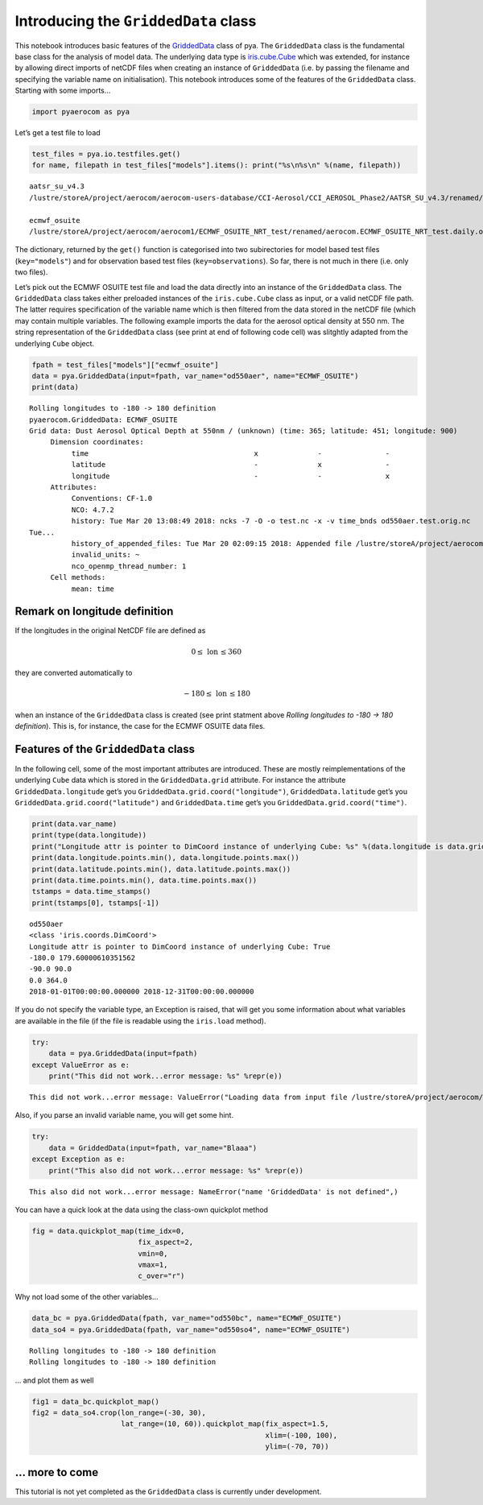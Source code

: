 
Introducing the ``GriddedData`` class
~~~~~~~~~~~~~~~~~~~~~~~~~~~~~~~~~~~~~

This notebook introduces basic features of the
`GriddedData <http://aerocom.met.no/pya/api.html#pya.griddeddata.GriddedData>`__
class of pya. The ``GriddedData`` class is the fundamental base class
for the analysis of model data. The underlying data type is
`iris.cube.Cube <http://scitools.org.uk/iris/docs/latest/iris/iris/cube.html#iris.cube.Cube>`__
which was extended, for instance by allowing direct imports of netCDF
files when creating an instance of ``GriddedData`` (i.e. by passing the
filename and specifying the variable name on initialisation). This
notebook introduces some of the features of the ``GriddedData`` class.
Starting with some imports…

.. code:: ipython3

    import pyaerocom as pya

Let’s get a test file to load

.. code:: ipython3

    test_files = pya.io.testfiles.get()
    for name, filepath in test_files["models"].items(): print("%s\n%s\n" %(name, filepath))


.. parsed-literal::

    aatsr_su_v4.3
    /lustre/storeA/project/aerocom/aerocom-users-database/CCI-Aerosol/CCI_AEROSOL_Phase2/AATSR_SU_v4.3/renamed/aerocom.AATSR_SU_v4.3.daily.od550aer.2008.nc
    
    ecmwf_osuite
    /lustre/storeA/project/aerocom/aerocom1/ECMWF_OSUITE_NRT_test/renamed/aerocom.ECMWF_OSUITE_NRT_test.daily.od550aer.2018.nc
    


The dictionary, returned by the ``get()`` function is categorised into
two subirectories for model based test files (``key="models"``) and for
observation based test files (``key=observations``). So far, there is
not much in there (i.e. only two files).

Let’s pick out the ECMWF OSUITE test file and load the data directly
into an instance of the ``GriddedData`` class. The ``GriddedData`` class
takes either preloaded instances of the ``iris.cube.Cube`` class as
input, or a valid netCDF file path. The latter requires specification of
the variable name which is then filtered from the data stored in the
netCDF file (which may contain multiple variables. The following example
imports the data for the aerosol optical density at 550 nm. The string
representation of the ``GriddedData`` class (see print at end of
following code cell) was slitghtly adapted from the underlying ``Cube``
object.

.. code:: ipython3

    fpath = test_files["models"]["ecmwf_osuite"]
    data = pya.GriddedData(input=fpath, var_name="od550aer", name="ECMWF_OSUITE")
    print(data)


.. parsed-literal::

    Rolling longitudes to -180 -> 180 definition
    pyaerocom.GriddedData: ECMWF_OSUITE
    Grid data: Dust Aerosol Optical Depth at 550nm / (unknown) (time: 365; latitude: 451; longitude: 900)
         Dimension coordinates:
              time                                       x              -               -
              latitude                                   -              x               -
              longitude                                  -              -               x
         Attributes:
              Conventions: CF-1.0
              NCO: 4.7.2
              history: Tue Mar 20 13:08:49 2018: ncks -7 -O -o test.nc -x -v time_bnds od550aer.test.orig.nc
    Tue...
              history_of_appended_files: Tue Mar 20 02:09:15 2018: Appended file /lustre/storeA/project/aerocom/aerocom1/ECMWF_OSUITE_NRT/renamed//aerocom.ECMWF_OSUITE_NRT.daily.od550bc.2018.nc...
              invalid_units: ~
              nco_openmp_thread_number: 1
         Cell methods:
              mean: time


Remark on longitude definition
^^^^^^^^^^^^^^^^^^^^^^^^^^^^^^

.. raw:: html

   <div class="alert alert-block alert-info">

If the longitudes in the original NetCDF file are defined as

.. math:: 0 \leq\,\text{lon}\,\leq360

they are converted automatically to

.. math:: -180\leq\,\text{lon}\,\leq180

when an instance of the ``GriddedData`` class is created (see print
statment above *Rolling longitudes to -180 -> 180 definition*). This is,
for instance, the case for the ECMWF OSUITE data files.

.. raw:: html

   </div>

Features of the ``GriddedData`` class
^^^^^^^^^^^^^^^^^^^^^^^^^^^^^^^^^^^^^

In the following cell, some of the most important attributes are
introduced. These are mostly reimplementations of the underlying
``Cube`` data which is stored in the ``GriddedData.grid`` attribute. For
instance the attribute ``GriddedData.longitude`` get’s you
``GriddedData.grid.coord("longitude")``, ``GriddedData.latitude`` get’s
you ``GriddedData.grid.coord("latitude")`` and ``GriddedData.time``
get’s you ``GriddedData.grid.coord("time")``.

.. code:: ipython3

    print(data.var_name)
    print(type(data.longitude))
    print("Longitude attr is pointer to DimCoord instance of underlying Cube: %s" %(data.longitude is data.grid.coord("longitude")))
    print(data.longitude.points.min(), data.longitude.points.max())
    print(data.latitude.points.min(), data.latitude.points.max())
    print(data.time.points.min(), data.time.points.max())
    tstamps = data.time_stamps()
    print(tstamps[0], tstamps[-1])


.. parsed-literal::

    od550aer
    <class 'iris.coords.DimCoord'>
    Longitude attr is pointer to DimCoord instance of underlying Cube: True
    -180.0 179.60000610351562
    -90.0 90.0
    0.0 364.0
    2018-01-01T00:00:00.000000 2018-12-31T00:00:00.000000


If you do not specify the variable type, an Exception is raised, that
will get you some information about what variables are available in the
file (if the file is readable using the ``iris.load`` method).

.. code:: ipython3

    try:
        data = pya.GriddedData(input=fpath)
    except ValueError as e:
        print("This did not work...error message: %s" %repr(e))


.. parsed-literal::

    This did not work...error message: ValueError("Loading data from input file /lustre/storeA/project/aerocom/aerocom1/ECMWF_OSUITE_NRT_test/renamed/aerocom.ECMWF_OSUITE_NRT_test.daily.od550aer.2018.nc requires specification of a variable name using input parameter var_name. The following variable names exist in input file: ['od550oa', 'od550bc', 'od550aer', 'od550so4', 'od550dust']",)


Also, if you parse an invalid variable name, you will get some hint.

.. code:: ipython3

    try:
        data = GriddedData(input=fpath, var_name="Blaaa")
    except Exception as e:
        print("This also did not work...error message: %s" %repr(e))


.. parsed-literal::

    This also did not work...error message: NameError("name 'GriddedData' is not defined",)


You can have a quick look at the data using the class-own quickplot
method

.. code:: ipython3

    fig = data.quickplot_map(time_idx=0,
                             fix_aspect=2, 
                             vmin=0, 
                             vmax=1, 
                             c_over="r")



.. image:: tut04_intro_class_GriddedData/tut04_intro_class_GriddedData_14_0.png


Why not load some of the other variables…

.. code:: ipython3

    data_bc = pya.GriddedData(fpath, var_name="od550bc", name="ECMWF_OSUITE")
    data_so4 = pya.GriddedData(fpath, var_name="od550so4", name="ECMWF_OSUITE")


.. parsed-literal::

    Rolling longitudes to -180 -> 180 definition
    Rolling longitudes to -180 -> 180 definition


… and plot them as well

.. code:: ipython3

    fig1 = data_bc.quickplot_map()
    fig2 = data_so4.crop(lon_range=(-30, 30), 
                         lat_range=(10, 60)).quickplot_map(fix_aspect=1.5, 
                                                           xlim=(-100, 100), 
                                                           ylim=(-70, 70))



.. image:: tut04_intro_class_GriddedData/tut04_intro_class_GriddedData_18_0.png



.. image:: tut04_intro_class_GriddedData/tut04_intro_class_GriddedData_18_1.png


… more to come
^^^^^^^^^^^^^^

This tutorial is not yet completed as the ``GriddedData`` class is
currently under development.
